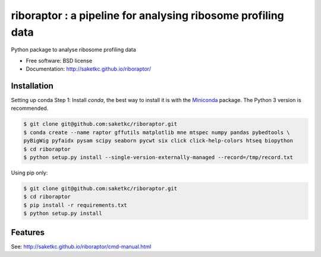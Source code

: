 =======================================================
riboraptor : a pipeline for analysing ribosome profiling data
=======================================================


.. image:: https://img.shields.io/pypi/v/riboraptor.svg
        :target: https://pypi.python.org/pypi/riboraptor

.. image:: https://travis-ci.org/saketkc/riboraptor.svg?branch=master
        :target: https://travis-ci.org/saketkc/riboraptor

.. image:: https://pyup.io/repos/github/saketkc/riboraptor/shield.svg
     :target: https://pyup.io/repos/github/saketkc/riboraptor/
     :alt: Updates

.. _Miniconda: https://conda.io/miniconda.html

Python package to analyse ribosome profiling data


* Free software: BSD license
* Documentation: http://saketkc.github.io/riboraptor/

Installation
------------

Setting up conda
Step 1: Install `conda`, the best way to install it is with the
Miniconda_ package.
The Python 3 version is recommended.

.. code-block:: bash

   $ git clone git@github.com:saketkc/riboraptor.git
   $ conda create --name raptor gffutils matplotlib mne mtspec numpy pandas pybedtools \
   pyBigWig pyfaidx pysam scipy seaborn pycwt six click click-help-colors htseq biopython
   $ cd riboraptor
   $ python setup.py install --single-version-externally-managed --record=/tmp/record.txt


Using pip only:

.. code-block:: bash

   $ git clone git@github.com:saketkc/riboraptor.git
   $ cd riboraptor
   $ pip install -r requirements.txt
   $ python setup.py install


Features
--------

See: http://saketkc.github.io/riboraptor/cmd-manual.html


